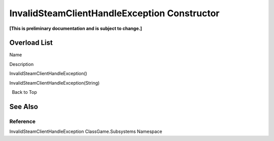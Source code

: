 InvalidSteamClientHandleException Constructor
=============================================

**[This is preliminary documentation and is subject to change.]**

Overload List
-------------

 

.. raw:: html

   <table>

.. raw:: html

   <tr>

.. raw:: html

   <th>

.. raw:: html

   </th>

.. raw:: html

   <th>

Name

.. raw:: html

   </th>

.. raw:: html

   <th>

Description

.. raw:: html

   </th>

.. raw:: html

   </tr>

.. raw:: html

   <tr>

.. raw:: html

   <td>

|Public method|

.. raw:: html

   </td>

.. raw:: html

   <td>

InvalidSteamClientHandleException()

.. raw:: html

   </td>

.. raw:: html

   <td />

.. raw:: html

   </tr>

.. raw:: html

   <tr>

.. raw:: html

   <td>

|Public method|

.. raw:: html

   </td>

.. raw:: html

   <td>

InvalidSteamClientHandleException(String)

.. raw:: html

   </td>

.. raw:: html

   <td />

.. raw:: html

   </tr>

.. raw:: html

   </table>

  Back to Top

See Also
--------

Reference
~~~~~~~~~

InvalidSteamClientHandleException ClassGame.Subsystems Namespace

.. |Public method| image:: media/pubmethod.gif
